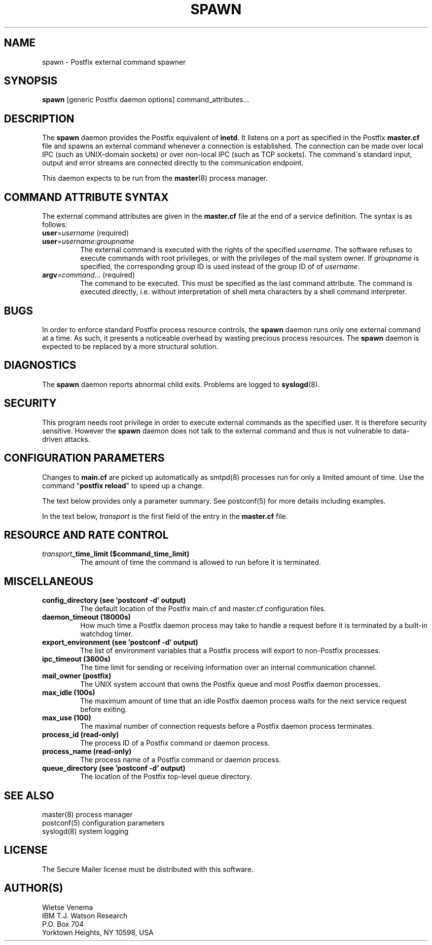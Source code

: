 .TH SPAWN 8 
.ad
.fi
.SH NAME
spawn
\-
Postfix external command spawner
.SH "SYNOPSIS"
.na
.nf
\fBspawn\fR [generic Postfix daemon options] command_attributes...
.SH DESCRIPTION
.ad
.fi
The \fBspawn\fR daemon provides the Postfix equivalent of \fBinetd\fR.
It listens on a port as specified in the Postfix \fBmaster.cf\fR file
and spawns an external command whenever a connection is established.
The connection can be made over local IPC (such as UNIX-domain
sockets) or over non-local IPC (such as TCP sockets).
The command\'s standard input, output and error streams are connected
directly to the communication endpoint.

This daemon expects to be run from the \fBmaster\fR(8) process
manager.
.SH "COMMAND ATTRIBUTE SYNTAX"
.na
.nf
.ad
.fi
The external command attributes are given in the \fBmaster.cf\fR
file at the end of a service definition.  The syntax is as follows:
.IP "\fBuser\fR=\fIusername\fR (required)"
.IP "\fBuser\fR=\fIusername\fR:\fIgroupname\fR"
The external command is executed with the rights of the
specified \fIusername\fR.  The software refuses to execute
commands with root privileges, or with the privileges of the
mail system owner. If \fIgroupname\fR is specified, the
corresponding group ID is used instead of the group ID of
of \fIusername\fR.
.IP "\fBargv\fR=\fIcommand\fR... (required)"
The command to be executed. This must be specified as the
last command attribute.
The command is executed directly, i.e. without interpretation of
shell meta characters by a shell command interpreter.
.SH BUGS
.ad
.fi
In order to enforce standard Postfix process resource controls,
the \fBspawn\fR daemon runs only one external command at a time.
As such, it presents a noticeable overhead by wasting precious
process resources. The \fBspawn\fR daemon is expected to be
replaced by a more structural solution.
.SH DIAGNOSTICS
.ad
.fi
The \fBspawn\fR daemon reports abnormal child exits.
Problems are logged to \fBsyslogd\fR(8).
.SH "SECURITY"
.na
.nf
.fi
.ad
This program needs root privilege in order to execute external
commands as the specified user. It is therefore security sensitive.
However the \fBspawn\fR daemon does not talk to the external command
and thus is not vulnerable to data-driven attacks.
.SH "CONFIGURATION PARAMETERS"
.na
.nf
.ad
.fi
Changes to \fBmain.cf\fR are picked up automatically as smtpd(8)
processes run for only a limited amount of time. Use the command
"\fBpostfix reload\fR" to speed up a change.

The text below provides only a parameter summary. See
postconf(5) for more details including examples.

In the text below, \fItransport\fR is the first field of the entry
in the \fBmaster.cf\fR file.
.SH "RESOURCE AND RATE CONTROL"
.na
.nf
.ad
.fi
.IP "\fItransport\fB_time_limit ($command_time_limit)\fR"
The amount of time the command is allowed to run before it is
terminated.
.SH "MISCELLANEOUS"
.na
.nf
.ad
.fi
.IP "\fBconfig_directory (see 'postconf -d' output)\fR"
The default location of the Postfix main.cf and master.cf
configuration files.
.IP "\fBdaemon_timeout (18000s)\fR"
How much time a Postfix daemon process may take to handle a
request before it is terminated by a built-in watchdog timer.
.IP "\fBexport_environment (see 'postconf -d' output)\fR"
The list of environment variables that a Postfix process will export
to non-Postfix processes.
.IP "\fBipc_timeout (3600s)\fR"
The time limit for sending or receiving information over an internal
communication channel.
.IP "\fBmail_owner (postfix)\fR"
The UNIX system account that owns the Postfix queue and most Postfix
daemon processes.
.IP "\fBmax_idle (100s)\fR"
The maximum amount of time that an idle Postfix daemon process
waits for the next service request before exiting.
.IP "\fBmax_use (100)\fR"
The maximal number of connection requests before a Postfix daemon
process terminates.
.IP "\fBprocess_id (read-only)\fR"
The process ID of a Postfix command or daemon process.
.IP "\fBprocess_name (read-only)\fR"
The process name of a Postfix command or daemon process.
.IP "\fBqueue_directory (see 'postconf -d' output)\fR"
The location of the Postfix top-level queue directory.
.SH "SEE ALSO"
.na
.nf
master(8) process manager
postconf(5) configuration parameters
syslogd(8) system logging
.SH "LICENSE"
.na
.nf
.ad
.fi
The Secure Mailer license must be distributed with this software.
.SH "AUTHOR(S)"
.na
.nf
Wietse Venema
IBM T.J. Watson Research
P.O. Box 704
Yorktown Heights, NY 10598, USA
